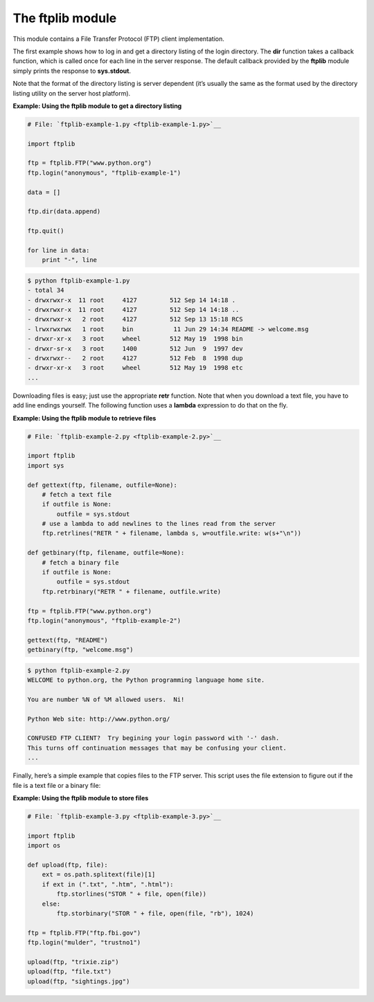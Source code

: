 






The ftplib module
==================




This module contains a File Transfer Protocol (FTP) client
implementation.



The first example shows how to log in and get a directory listing of
the login directory. The **dir** function takes a callback function,
which is called once for each line in the server response. The default
callback provided by the **ftplib** module simply prints the response
to **sys.stdout**.



Note that the format of the directory listing is server dependent
(it’s usually the same as the format used by the directory listing
utility on the server host platform).


**Example: Using the ftplib module to get a directory listing**

.. sourcecode:: python

    
    # File: `ftplib-example-1.py <ftplib-example-1.py>`__
    
    import ftplib
    
    ftp = ftplib.FTP("www.python.org")
    ftp.login("anonymous", "ftplib-example-1")
    
    data = []
    
    ftp.dir(data.append)
    
    ftp.quit()
    
    for line in data:
        print "-", line
    


.. sourcecode:: python

    
    $ python ftplib-example-1.py
    - total 34
    - drwxrwxr-x  11 root     4127         512 Sep 14 14:18 .
    - drwxrwxr-x  11 root     4127         512 Sep 14 14:18 ..
    - drwxrwxr-x   2 root     4127         512 Sep 13 15:18 RCS
    - lrwxrwxrwx   1 root     bin           11 Jun 29 14:34 README -> welcome.msg
    - drwxr-xr-x   3 root     wheel        512 May 19  1998 bin
    - drwxr-sr-x   3 root     1400         512 Jun  9  1997 dev
    - drwxrwxr--   2 root     4127         512 Feb  8  1998 dup
    - drwxr-xr-x   3 root     wheel        512 May 19  1998 etc
    ...





Downloading files is easy; just use the appropriate **retr** function.
Note that when you download a text file, you have to add line endings
yourself. The following function uses a **lambda** expression to do
that on the fly.


**Example: Using the ftplib module to retrieve files**

.. sourcecode:: python

    
    # File: `ftplib-example-2.py <ftplib-example-2.py>`__
    
    import ftplib
    import sys
    
    def gettext(ftp, filename, outfile=None):
        # fetch a text file
        if outfile is None:
            outfile = sys.stdout
        # use a lambda to add newlines to the lines read from the server
        ftp.retrlines("RETR " + filename, lambda s, w=outfile.write: w(s+"\n"))
    
    def getbinary(ftp, filename, outfile=None):
        # fetch a binary file
        if outfile is None:
            outfile = sys.stdout
        ftp.retrbinary("RETR " + filename, outfile.write)
    
    ftp = ftplib.FTP("www.python.org")
    ftp.login("anonymous", "ftplib-example-2")
    
    gettext(ftp, "README")
    getbinary(ftp, "welcome.msg")
    


.. sourcecode:: python

    
    $ python ftplib-example-2.py
    WELCOME to python.org, the Python programming language home site.
    
    You are number %N of %M allowed users.  Ni!
    
    Python Web site: http://www.python.org/
    
    CONFUSED FTP CLIENT?  Try begining your login password with '-' dash.
    This turns off continuation messages that may be confusing your client.
    ...





Finally, here’s a simple example that copies files to the FTP
server. This script uses the file extension to figure out if the file
is a text file or a binary file:

**Example: Using the ftplib module to store files**

.. sourcecode:: python

    
    # File: `ftplib-example-3.py <ftplib-example-3.py>`__
    
    import ftplib
    import os
    
    def upload(ftp, file):
        ext = os.path.splitext(file)[1]
        if ext in (".txt", ".htm", ".html"):
            ftp.storlines("STOR " + file, open(file))
        else:
            ftp.storbinary("STOR " + file, open(file, "rb"), 1024)
    
    ftp = ftplib.FTP("ftp.fbi.gov")
    ftp.login("mulder", "trustno1")
    
    upload(ftp, "trixie.zip")
    upload(ftp, "file.txt")
    upload(ftp, "sightings.jpg")



